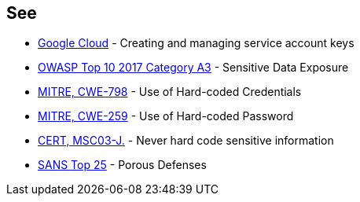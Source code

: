 == See

* https://cloud.google.com/iam/docs/creating-managing-service-account-keys[Google Cloud] - Creating and managing service account keys
* https://www.owasp.org/index.php/Top_10-2017_A3-Sensitive_Data_Exposure[OWASP Top 10 2017 Category A3] - Sensitive Data Exposure
* https://cwe.mitre.org/data/definitions/798[MITRE, CWE-798] - Use of Hard-coded Credentials
* https://cwe.mitre.org/data/definitions/259[MITRE, CWE-259] - Use of Hard-coded Password
* https://wiki.sei.cmu.edu/confluence/x/OjdGBQ[CERT, MSC03-J.] - Never hard code sensitive information
* https://www.sans.org/top25-software-errors/#cat3[SANS Top 25] - Porous Defenses
